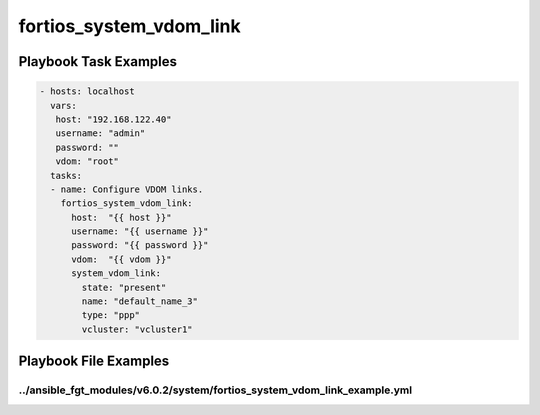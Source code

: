 ========================
fortios_system_vdom_link
========================


Playbook Task Examples
----------------------

.. code-block:: yaml

    - hosts: localhost
      vars:
       host: "192.168.122.40"
       username: "admin"
       password: ""
       vdom: "root"
      tasks:
      - name: Configure VDOM links.
        fortios_system_vdom_link:
          host:  "{{ host }}"
          username: "{{ username }}"
          password: "{{ password }}"
          vdom:  "{{ vdom }}"
          system_vdom_link:
            state: "present"
            name: "default_name_3"
            type: "ppp"
            vcluster: "vcluster1"



Playbook File Examples
----------------------


../ansible_fgt_modules/v6.0.2/system/fortios_system_vdom_link_example.yml
+++++++++++++++++++++++++++++++++++++++++++++++++++++++++++++++++++++++++

.. code-block:: yaml
            - hosts: localhost
      vars:
       host: "192.168.122.40"
       username: "admin"
       password: ""
       vdom: "root"
      tasks:
      - name: Configure VDOM links.
        fortios_system_vdom_link:
          host:  "{{ host }}"
          username: "{{ username }}"
          password: "{{ password }}"
          vdom:  "{{ vdom }}"
          system_vdom_link:
            state: "present"
            name: "default_name_3"
            type: "ppp"
            vcluster: "vcluster1"




